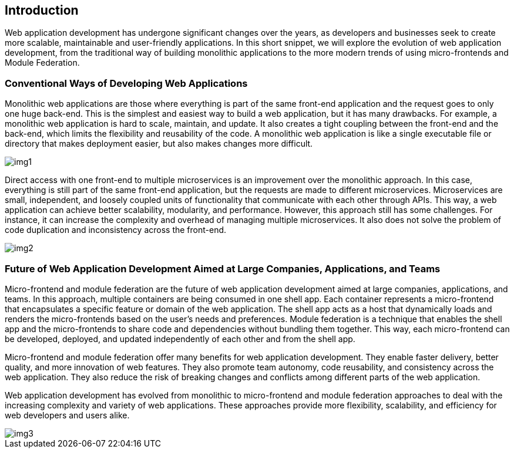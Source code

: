 == Introduction 
Web application development has undergone significant changes over the years, as developers and businesses seek to create more scalable, maintainable and user-friendly applications. In this short snippet, we will explore the evolution of web application development, from the traditional way of building monolithic applications to the more modern trends of using micro-frontends and Module Federation.

=== Conventional Ways of Developing Web Applications

Monolithic web applications are those where everything is part of the same front-end application and the request goes to only one huge back-end. This is the simplest and easiest way to build a web application, but it has many drawbacks. For example, a monolithic web application is hard to scale, maintain, and update. It also creates a tight coupling between the front-end and the back-end, which limits the flexibility and reusability of the code. A monolithic web application is like a single executable file or directory that makes deployment easier, but also makes changes more difficult.

[.img]
image::img1.png[]

Direct access with one front-end to multiple microservices is an improvement over the monolithic approach. In this case, everything is still part of the same front-end application, but the requests are made to different microservices. Microservices are small, independent, and loosely coupled units of functionality that communicate with each other through APIs. This way, a web application can achieve better scalability, modularity, and performance. However, this approach still has some challenges. For instance, it can increase the complexity and overhead of managing multiple microservices. It also does not solve the problem of code duplication and inconsistency across the front-end.

[.img]
image::img2.png[]

=== Future of Web Application Development Aimed at Large Companies, Applications, and Teams

Micro-frontend and module federation are the future of web application development aimed at large companies, applications, and teams. In this approach, multiple containers are being consumed in one shell app. Each container represents a micro-frontend that encapsulates a specific feature or domain of the web application. The shell app acts as a host that dynamically loads and renders the micro-frontends based on the user's needs and preferences. Module federation is a technique that enables the shell app and the micro-frontends to share code and dependencies without bundling them together. This way, each micro-frontend can be developed, deployed, and updated independently of each other and from the shell app.

Micro-frontend and module federation offer many benefits for web application development. They enable faster delivery, better quality, and more innovation of web features. They also promote team autonomy, code reusability, and consistency across the web application. They also reduce the risk of breaking changes and conflicts among different parts of the web application.

Web application development has evolved from monolithic to micro-frontend and module federation approaches to deal with the increasing complexity and variety of web applications. These approaches provide more flexibility, scalability, and efficiency for web developers and users alike.

[.img]
image::img3.png[]